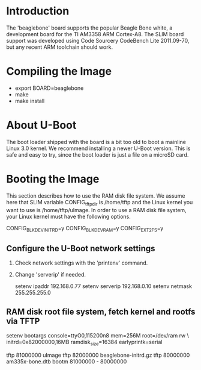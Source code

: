 
* Introduction

  The 'beaglebone' board supports the popular Beagle Bone white, a
  development board for the TI AM3358 ARM Cortex-A8.  The SLIM board
  support was developed using Code Sourcery CodeBench Lite 2011.09-70,
  but any recent ARM toolchain should work.

* Compiling the Image

  - export BOARD=beaglebone
  - make
  - make install

* About U-Boot

  The boot loader shipped with the board is a bit too old to boot a
  mainline Linux 3.0 kernel. We recommend installing a newer U-Boot
  version. This is safe and easy to try, since the boot loader is just
  a file on a microSD card.

* Booting the Image

  This section describes how to use the RAM disk file system. We
  assume here that SLIM variable CONFIG_tftp_dir is /home/tftp and the
  Linux kernel you want to use is /home/tftp/uImage. In order to use a
  RAM disk file system, your Linux kernel must have the following
  options.

  CONFIG_BLK_DEV_INITRD=y
  CONFIG_BLK_DEV_RAM=y
  CONFIG_EXT2_FS=y

** Configure the U-Boot network settings

   1. Check network settings with the 'printenv' command.
   2. Change 'serverip' if needed.

      setenv ipaddr 192.168.0.77
      setenv serverip 192.168.0.10
      setenv netmask 255.255.255.0

** RAM disk root file system, fetch kernel and rootfs via TFTP

   setenv bootargs console=ttyO0,115200n8 mem=256M root=/dev/ram rw \
	initrd=0x82000000,16MB ramdisk_size=16384 earlyprintk=serial

   tftp 81000000 uImage
   tftp 82000000 beaglebone-initrd.gz
   tftp 80000000 am335x-bone.dtb
   bootm 81000000 - 80000000
